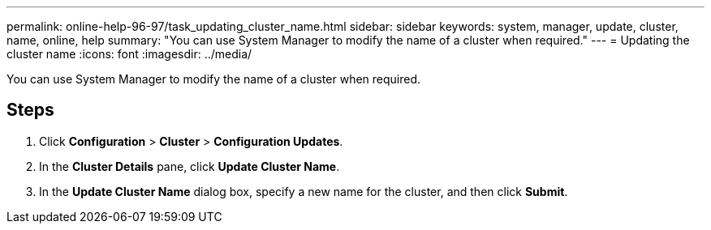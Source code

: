 ---
permalink: online-help-96-97/task_updating_cluster_name.html
sidebar: sidebar
keywords: system, manager, update, cluster, name, online, help
summary: "You can use System Manager to modify the name of a cluster when required."
---
= Updating the cluster name
:icons: font
:imagesdir: ../media/

[.lead]
You can use System Manager to modify the name of a cluster when required.

== Steps

. Click *Configuration* > *Cluster* > *Configuration Updates*.
. In the *Cluster Details* pane, click *Update Cluster Name*.
. In the *Update Cluster Name* dialog box, specify a new name for the cluster, and then click *Submit*.
